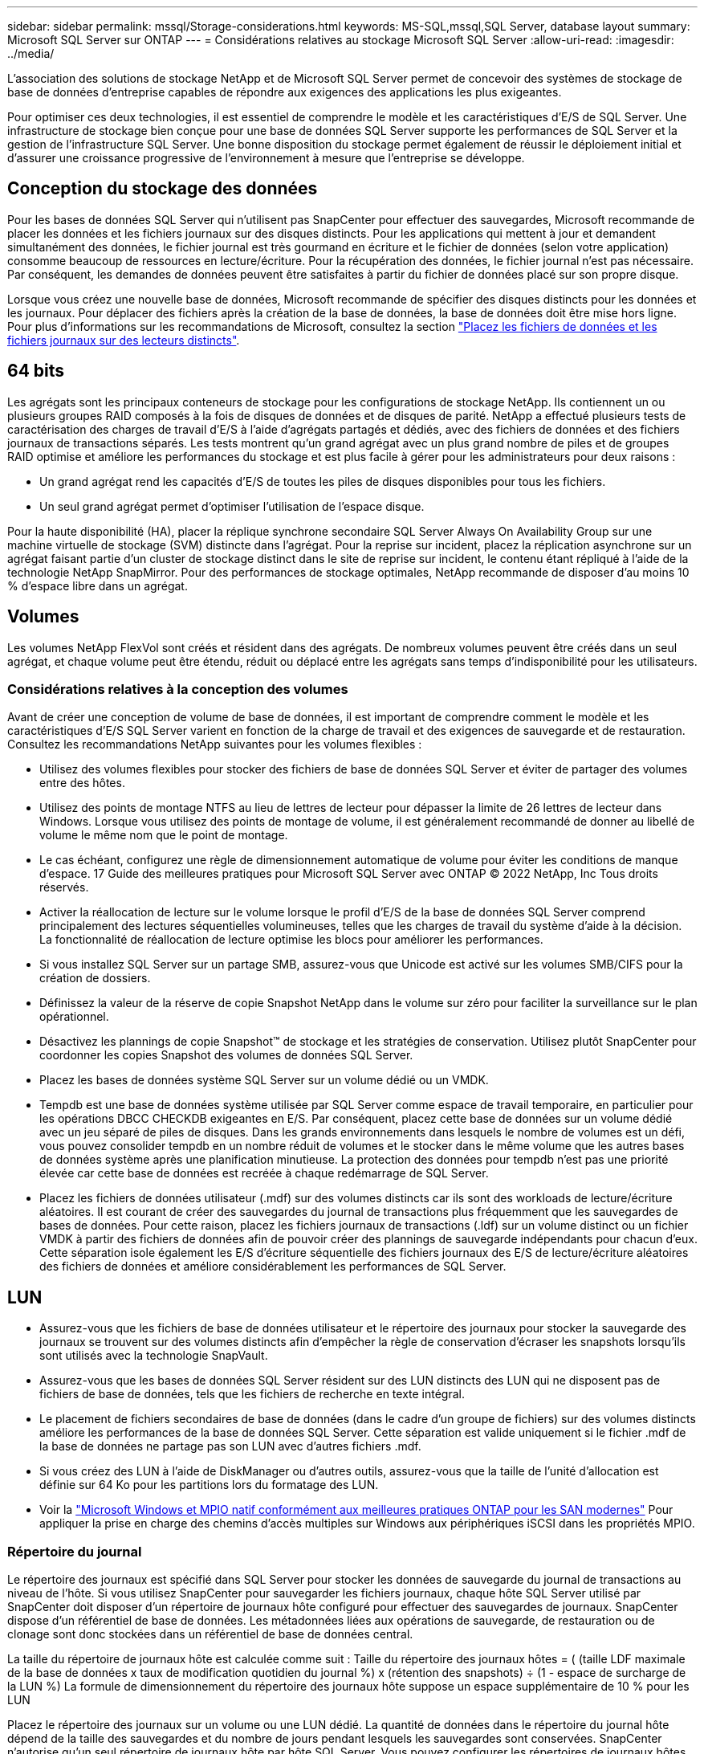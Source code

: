 ---
sidebar: sidebar 
permalink: mssql/Storage-considerations.html 
keywords: MS-SQL,mssql,SQL Server, database layout 
summary: Microsoft SQL Server sur ONTAP 
---
= Considérations relatives au stockage Microsoft SQL Server
:allow-uri-read: 
:imagesdir: ../media/


[role="lead"]
L'association des solutions de stockage NetApp et de Microsoft SQL Server permet de concevoir des systèmes de stockage de base de données d'entreprise capables de répondre aux exigences des applications les plus exigeantes.

Pour optimiser ces deux technologies, il est essentiel de comprendre le modèle et les caractéristiques d'E/S de SQL Server. Une infrastructure de stockage bien conçue pour une base de données SQL Server supporte les performances de SQL Server et la gestion de l'infrastructure SQL Server. Une bonne disposition du stockage permet également de réussir le déploiement initial et d'assurer une croissance progressive de l'environnement à mesure que l'entreprise se développe.



== Conception du stockage des données

Pour les bases de données SQL Server qui n'utilisent pas SnapCenter pour effectuer des sauvegardes, Microsoft recommande de placer les données et les fichiers journaux sur des disques distincts. Pour les applications qui mettent à jour et demandent simultanément des données, le fichier journal est très gourmand en écriture et le fichier de données (selon votre application) consomme beaucoup de ressources en lecture/écriture. Pour la récupération des données, le fichier journal n'est pas nécessaire. Par conséquent, les demandes de données peuvent être satisfaites à partir du fichier de données placé sur son propre disque.

Lorsque vous créez une nouvelle base de données, Microsoft recommande de spécifier des disques distincts pour les données et les journaux. Pour déplacer des fichiers après la création de la base de données, la base de données doit être mise hors ligne. Pour plus d'informations sur les recommandations de Microsoft, consultez la section link:https://docs.microsoft.com/en-us/sql/relational-databases/policy-based-management/place-data-and-log-files-on-separate-drives?view=sql-server-ver15["Placez les fichiers de données et les fichiers journaux sur des lecteurs distincts"^].



== 64 bits

Les agrégats sont les principaux conteneurs de stockage pour les configurations de stockage NetApp. Ils contiennent un ou plusieurs groupes RAID composés à la fois de disques de données et de disques de parité. NetApp a effectué plusieurs tests de caractérisation des charges de travail d'E/S à l'aide d'agrégats partagés et dédiés, avec des fichiers de données et des fichiers journaux de transactions séparés. Les tests montrent qu'un grand agrégat avec un plus grand nombre de piles et de groupes RAID optimise et améliore les performances du stockage et est plus facile à gérer pour les administrateurs pour deux raisons :

* Un grand agrégat rend les capacités d'E/S de toutes les piles de disques disponibles pour tous les fichiers.
* Un seul grand agrégat permet d'optimiser l'utilisation de l'espace disque.


Pour la haute disponibilité (HA), placer la réplique synchrone secondaire SQL Server Always On Availability Group sur une machine virtuelle de stockage (SVM) distincte dans l'agrégat. Pour la reprise sur incident, placez la réplication asynchrone sur un agrégat faisant partie d'un cluster de stockage distinct dans le site de reprise sur incident, le contenu étant répliqué à l'aide de la technologie NetApp SnapMirror. Pour des performances de stockage optimales, NetApp recommande de disposer d'au moins 10 % d'espace libre dans un agrégat.



== Volumes

Les volumes NetApp FlexVol sont créés et résident dans des agrégats. De nombreux volumes peuvent être créés dans un seul agrégat, et chaque volume peut être étendu, réduit ou déplacé entre les agrégats sans temps d'indisponibilité pour les utilisateurs.



=== Considérations relatives à la conception des volumes

Avant de créer une conception de volume de base de données, il est important de comprendre comment le modèle et les caractéristiques d'E/S SQL Server varient en fonction de la charge de travail et des exigences de sauvegarde et de restauration. Consultez les recommandations NetApp suivantes pour les volumes flexibles :

* Utilisez des volumes flexibles pour stocker des fichiers de base de données SQL Server et éviter de partager des volumes entre des hôtes.
* Utilisez des points de montage NTFS au lieu de lettres de lecteur pour dépasser la limite de 26 lettres de lecteur dans Windows. Lorsque vous utilisez des points de montage de volume, il est généralement recommandé de donner au libellé de volume le même nom que le point de montage.
* Le cas échéant, configurez une règle de dimensionnement automatique de volume pour éviter les conditions de manque d'espace. 17 Guide des meilleures pratiques pour Microsoft SQL Server avec ONTAP © 2022 NetApp, Inc Tous droits réservés.
* Activer la réallocation de lecture sur le volume lorsque le profil d'E/S de la base de données SQL Server comprend principalement des lectures séquentielles volumineuses, telles que les charges de travail du système d'aide à la décision. La fonctionnalité de réallocation de lecture optimise les blocs pour améliorer les performances.
* Si vous installez SQL Server sur un partage SMB, assurez-vous que Unicode est activé sur les volumes SMB/CIFS pour la création de dossiers.
* Définissez la valeur de la réserve de copie Snapshot NetApp dans le volume sur zéro pour faciliter la surveillance sur le plan opérationnel.
* Désactivez les plannings de copie Snapshot™ de stockage et les stratégies de conservation. Utilisez plutôt SnapCenter pour coordonner les copies Snapshot des volumes de données SQL Server.
* Placez les bases de données système SQL Server sur un volume dédié ou un VMDK.
* Tempdb est une base de données système utilisée par SQL Server comme espace de travail temporaire, en particulier pour les opérations DBCC CHECKDB exigeantes en E/S. Par conséquent, placez cette base de données sur un volume dédié avec un jeu séparé de piles de disques. Dans les grands environnements dans lesquels le nombre de volumes est un défi, vous pouvez consolider tempdb en un nombre réduit de volumes et le stocker dans le même volume que les autres bases de données système après une planification minutieuse. La protection des données pour tempdb n'est pas une priorité élevée car cette base de données est recréée à chaque redémarrage de SQL Server.
* Placez les fichiers de données utilisateur (.mdf) sur des volumes distincts car ils sont des workloads de lecture/écriture aléatoires. Il est courant de créer des sauvegardes du journal de transactions plus fréquemment que les sauvegardes de bases de données. Pour cette raison, placez les fichiers journaux de transactions (.ldf) sur un volume distinct ou un fichier VMDK à partir des fichiers de données afin de pouvoir créer des plannings de sauvegarde indépendants pour chacun d'eux. Cette séparation isole également les E/S d'écriture séquentielle des fichiers journaux des E/S de lecture/écriture aléatoires des fichiers de données et améliore considérablement les performances de SQL Server.




== LUN

* Assurez-vous que les fichiers de base de données utilisateur et le répertoire des journaux pour stocker la sauvegarde des journaux se trouvent sur des volumes distincts afin d'empêcher la règle de conservation d'écraser les snapshots lorsqu'ils sont utilisés avec la technologie SnapVault.
* Assurez-vous que les bases de données SQL Server résident sur des LUN distincts des LUN qui ne disposent pas de fichiers de base de données, tels que les fichiers de recherche en texte intégral.
* Le placement de fichiers secondaires de base de données (dans le cadre d'un groupe de fichiers) sur des volumes distincts améliore les performances de la base de données SQL Server. Cette séparation est valide uniquement si le fichier .mdf de la base de données ne partage pas son LUN avec d'autres fichiers .mdf.
* Si vous créez des LUN à l'aide de DiskManager ou d'autres outils, assurez-vous que la taille de l'unité d'allocation est définie sur 64 Ko pour les partitions lors du formatage des LUN.
* Voir la link:https://www.netapp.com/media/10680-tr4080.pdf["Microsoft Windows et MPIO natif conformément aux meilleures pratiques ONTAP pour les SAN modernes"] Pour appliquer la prise en charge des chemins d'accès multiples sur Windows aux périphériques iSCSI dans les propriétés MPIO.




=== Répertoire du journal

Le répertoire des journaux est spécifié dans SQL Server pour stocker les données de sauvegarde du journal de transactions au niveau de l'hôte. Si vous utilisez SnapCenter pour sauvegarder les fichiers journaux, chaque hôte SQL Server utilisé par SnapCenter doit disposer d'un répertoire de journaux hôte configuré pour effectuer des sauvegardes de journaux. SnapCenter dispose d'un référentiel de base de données. Les métadonnées liées aux opérations de sauvegarde, de restauration ou de clonage sont donc stockées dans un référentiel de base de données central.

La taille du répertoire de journaux hôte est calculée comme suit :
Taille du répertoire des journaux hôtes = ( (taille LDF maximale de la base de données x taux de modification quotidien du journal %) x (rétention des snapshots) ÷ (1 - espace de surcharge de la LUN %)
La formule de dimensionnement du répertoire des journaux hôte suppose un espace supplémentaire de 10 % pour les LUN

Placez le répertoire des journaux sur un volume ou une LUN dédié. La quantité de données dans le répertoire du journal hôte dépend de la taille des sauvegardes et du nombre de jours pendant lesquels les sauvegardes sont conservées. SnapCenter n'autorise qu'un seul répertoire de journaux hôte par hôte SQL Server. Vous pouvez configurer les répertoires de journaux hôtes dans SnapCenter --> hôte --> configurer le plug-in.

[TIP]
====
*NetApp recommande* ce qui suit pour un répertoire de journaux hôte :

* Assurez-vous que le répertoire du journal de l'hôte n'est partagé par aucun autre type de données pouvant potentiellement corrompre les données du snapshot de sauvegarde.
* Ne placez pas de bases de données utilisateur ou de bases de données système sur un LUN qui héberge des points de montage.
* Créez le répertoire des journaux hôtes sur le volume FlexVol dédié sur lequel SnapCenter copie les journaux de transactions.
* Utilisez les assistants SnapCenter pour migrer les bases de données vers le stockage NetApp de sorte que les bases de données soient stockées dans des emplacements valides, ce qui permet de réaliser les opérations de sauvegarde et de restauration SnapCenter. N'oubliez pas que le processus de migration est disruptif et peut mettre les bases de données hors ligne pendant la migration.
* Les conditions suivantes doivent être en place pour les instances de cluster de basculement (FCI) de SQL Server :
+
** Si vous utilisez une instance de cluster de basculement, la LUN du répertoire de journalisation de l'hôte doit être une ressource de disque de cluster dans le même groupe de cluster que l'instance SQL Server en cours de sauvegarde SnapCenter.
** Si vous utilisez une instance de cluster de basculement, les bases de données utilisateur doivent être placées sur des LUN partagées qui sont des ressources de cluster de disques physiques affectées au groupe de clusters associé à l'instance SQL Server.




====